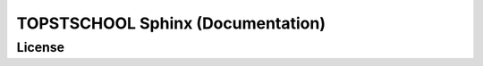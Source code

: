 .. Author: Akshay Mestry <xa@mes3.dev>
.. Created on: Friday, October 25 2024
.. Last updated on: Friday, October 25 2024

===============================================================================
TOPSTSCHOOL Sphinx (Documentation)
===============================================================================

License
-------------------------------------------------------------------------------

.. raw:: html

    <p xmlns:cc="http://creativecommons.org/ns#" xmlns:dct="http://purl.org/dc/terms/"><a property="dct:title" rel="cc:attributionURL" href="https://ciesin-geospatial.github.io/TOPSTSCHOOL-SPHINX/">TOPSTSCHOOL-SPHINX</a> by <a rel="cc:attributionURL dct:creator" property="cc:attributionName" href="mailto:TOPSTSCHOOL@gmail.com">TOPSTSCHOOL Development Team</a> is marked with <a href="https://creativecommons.org/publicdomain/zero/1.0/?ref=chooser-v1" target="_blank" rel="license noopener noreferrer" style="display:inline-block;">CC0 1.0 Universal&nbsp;<img style="height:16px!important;" src="https://mirrors.creativecommons.org/presskit/icons/cc.svg?ref=chooser-v1" alt=""><img style="height:16px!important;" src="https://mirrors.creativecommons.org/presskit/icons/zero.svg?ref=chooser-v1" alt=""></a></p>
